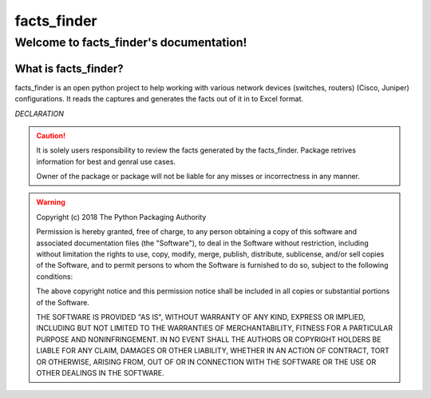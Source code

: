 facts_finder
##############

Welcome to facts_finder's documentation!
******************************************

What is facts_finder?
==========================

facts_finder is an open python project to help working with various network devices (switches, routers) (Cisco, Juniper) configurations. It reads the captures and generates
the facts out of it in to Excel format.



*DECLARATION*

.. caution::
	It is solely users responsibility to review the facts generated by the facts_finder.
	Package retrives information for best and genral use cases. 

	Owner of the package or package will not be liable for any misses or incorrectness in any manner.


.. warning::
	Copyright (c) 2018 The Python Packaging Authority

	Permission is hereby granted, free of charge, to any person obtaining a copy
	of this software and associated documentation files (the "Software"), to deal
	in the Software without restriction, including without limitation the rights
	to use, copy, modify, merge, publish, distribute, sublicense, and/or sell
	copies of the Software, and to permit persons to whom the Software is
	furnished to do so, subject to the following conditions:

	The above copyright notice and this permission notice shall be included in all
	copies or substantial portions of the Software.

	THE SOFTWARE IS PROVIDED "AS IS", WITHOUT WARRANTY OF ANY KIND, EXPRESS OR
	IMPLIED, INCLUDING BUT NOT LIMITED TO THE WARRANTIES OF MERCHANTABILITY,
	FITNESS FOR A PARTICULAR PURPOSE AND NONINFRINGEMENT. IN NO EVENT SHALL THE
	AUTHORS OR COPYRIGHT HOLDERS BE LIABLE FOR ANY CLAIM, DAMAGES OR OTHER
	LIABILITY, WHETHER IN AN ACTION OF CONTRACT, TORT OR OTHERWISE, ARISING FROM,
	OUT OF OR IN CONNECTION WITH THE SOFTWARE OR THE USE OR OTHER DEALINGS IN THE
	SOFTWARE.
